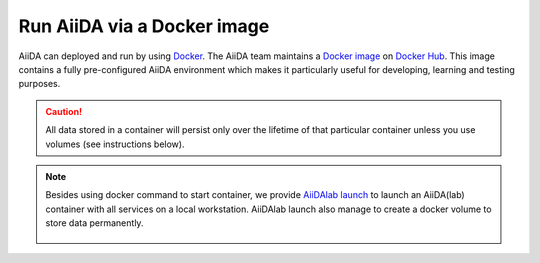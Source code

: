 .. _intro:get_started:docker:
.. _intro:install:docker:

****************************
Run AiiDA via a Docker image
****************************

AiiDA can deployed and run by using `Docker <https://www.docker.com/>`__.
The AiiDA team maintains a `Docker image <https://hub.docker.com/r/aiidalab/base-with-services>`__ on `Docker Hub <https://hub.docker.com/r/aiidalab>`__.
This image contains a fully pre-configured AiiDA environment which makes it particularly useful for developing, learning and testing purposes.

.. caution::

    All data stored in a container will persist only over the lifetime of that particular container unless you use volumes (see instructions below).

.. grid:: 1
   :gutter: 3

   .. grid-item-card:: Start container

      First, pull the image:

      .. parsed-literal::

         $ docker pull aiidalab/base-with-services:latest

      Then start the container with:

      .. parsed-literal::

         $ docker run -d --name aiida-container aiidalab/base-with-services:latest

   .. grid-item-card:: Check setup

      To check the verdi status, execute:

      .. code-block:: console

         $ docker exec -t aiida-container /bin/bash -l -c 'verdi status'
         ✔ version:     AiiDA v2.0.3
         ✔ config:      /home/jovyan/.aiida
         ✔ profile:     default
         ✔ storage:     Storage for 'default' [open] @ postgresql://aiida:***@localhost:5432/aiida_db / file:///home/jovyan/.aiida/repository/default
         ✔ rabbitmq:    Connected to RabbitMQ v3.8.14 as amqp://guest:guest@127.0.0.1:5672?heartbeat=600
         ✔ daemon:      Daemon is running as PID 372 since 2022-10-12 19:58:32

   .. grid-item-card:: Use container interactively

      To "enter" the container and run commands directly in the shell, use:

      .. code-block:: console

         $ docker exec -it aiida-container /bin/bash

      This will drop you into the shell within the container as the user "jovyan".

   .. grid-item-card:: Persist data across different containers

      If you stop the container and start it again, any data you created will persist.

      .. code-block:: console

         $ docker stop aiida-container
         $ docker start aiida-container

      However, if you remove the container, **all data will be removed as well**.

      .. code-block:: console

         $ docker stop aiida-container
         $ docker rm aiida-container

      The preferred way to persistently store data is to `create a volume <https://docs.docker.com/storage/volumes/>`__.
      To create a simple volume, run:

      .. code-block:: console

         $ docker volume create my-data

      Then make sure to mount that volume when running the aiida container:

      .. parsed-literal::

         $ docker run -d --name aiida-container --mount source=my-data,target=/tmp/my_data aiidateam/aiida-core:latest

      Starting the container with the above command, ensures that any data stored in the ``/tmp/my_data`` path within the container is stored in the ``my-data`` volume and therefore persists even if the container is removed.

.. note::

   Besides using docker command to start container, we provide `AiiDAlab launch <https://github.com/aiidalab/aiidalab-launch>`__ to launch an AiiDA(lab) container with all services on a local workstation.
   AiiDAlab launch also manage to create a docker volume to store data permanently.

      .. button-ref:: intro:get_started:next
         :ref-type: ref
         :expand:
         :color: primary
         :outline:
         :class: sd-font-weight-bold

         What's next?
